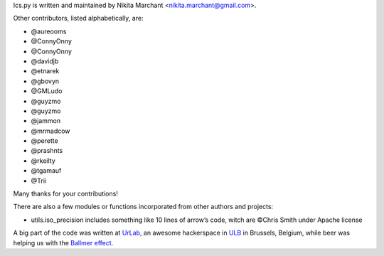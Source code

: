 Ics.py is written and maintained by Nikita Marchant <nikita.marchant@gmail.com>.


Other contributors, listed alphabetically, are:

* @aureooms
* @ConnyOnny
* @ConnyOnny
* @davidjb
* @etnarek
* @gbovyn
* @GMLudo
* @guyzmo
* @guyzmo
* @jammon
* @mrmadcow
* @perette
* @prashnts
* @rkeilty
* @tgamauf
* @Trii

Many thanks for your contributions!


There are also a few modules or functions incorporated from other
authors and projects:

* utils.iso_precision includes something like 10 lines of arrow’s code,
  witch are ©Chris Smith under Apache license


A big part of the code was written at `UrLab <http://urlab.be>`_, an awesome hackerspace in `ULB <http://ulb.ac.be>`_ in Brussels, Belgium, while beer was helping us with the `Ballmer effect <http://xkcd.com/323/>`_.
